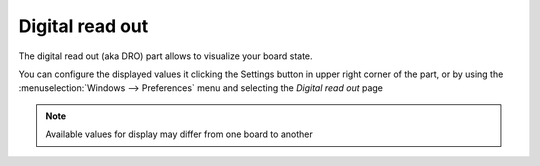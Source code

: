 Digital read out
================

The digital read out (aka DRO) part allows to visualize your board state.

.. image:: images/digitalreadout.png
	:align: center


You can configure the displayed values it clicking the Settings button in upper right corner of the part, or by using the :menuselection:`Windows --> Preferences`  menu and selecting the *Digital read out* page

.. image:: images/digitalreadout-preferences.png
	:align: center

.. note:: Available values for display may differ from one board to another
